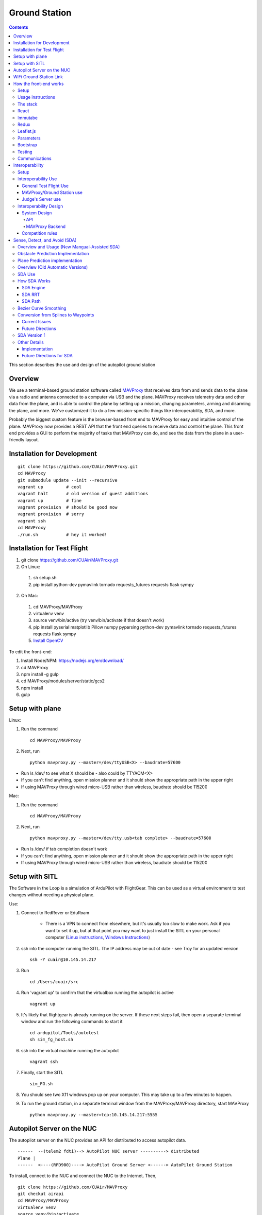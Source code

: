 Ground Station
===============

.. contents::


This section describes the use and design of the autopilot ground station

Overview
--------

We use a terminal-based ground station software called `MAVProxy <http://dronecode.github.io/MAVProxy/html/index.html>`_ that receives data from and sends data to the plane via a radio and antenna connected to a computer via USB and the plane. MAVProxy receives telemetry data and other data from the plane, and is able to control the plane by setting up a mission, changing parameters, arming and disarming the plane, and more. We've customized it to do a few mission-specific things like interoperability, SDA, and more.

Probably the biggest custom feature is the browser-based front end to MAVProxy for easy and intuitive control of the plane. MAVProxy now provides a REST API that the front end queries to receive data and control the plane. This front end provides a GUI to perform the majority of tasks that MAVProxy can do, and see the data from the plane in a user-friendly layout.

Installation for Development
----------------------------
::

   git clone https://github.com/CUAir/MAVProxy.git
   cd MAVProxy
   git submodule update --init --recursive
   vagrant up         # cool
   vagrant halt       # old version of guest additions
   vagrant up         # fine      
   vagrant provision  # should be good now
   vagrant provision  # sorry
   vagrant ssh
   cd MAVProxy
   ./run.sh           # hey it worked!


Installation for Test Flight
----------------------------
1. git clone https://github.com/CUAir/MAVProxy.git
2. On Linux:

  1. sh setup.sh
  2. pip install python-dev pymavlink tornado requests_futures requests flask sympy

2. On Mac:

  1. cd MAVProxy/MAVProxy
  2. virtualenv venv
  3. source venv/bin/active (try venv/bin/activate if that doesn't work)
  4. pip install pyserial matplotlib Pillow numpy pyparsing python-dev pymavlink tornado requests_futures requests flask sympy
  5. `Install OpenCV <http://jjyap.wordpress.com/2014/05/24/installing-opencv-2-4-9-on-mac-osx-with-python-support/>`_

To edit the front-end:

1. Install Node/NPM: https://nodejs.org/en/download/
2. cd MAVProxy
3. npm install -g gulp
4. cd MAVProxy/modules/server/static/gcs2
5. npm install
6. gulp

Setup with plane
-----------------

Linux:

1. Run the command ::

	cd MAVProxy/MAVProxy

2. Next, run ::

	python mavproxy.py --master=/dev/ttyUSB<X> --baudrate=57600

* Run ls /dev/ to see what X should be - also could by TTYACM<X>
* If you can't find anything, open mission planner and it should show the appropriate path in the upper right
* If using MAVProxy through wired micro-USB rather than wireless, baudrate should be 115200

Mac:

1. Run the command ::

	cd MAVProxy/MAVProxy

2. Next, run ::

	python mavproxy.py --master=/dev/tty.usb<tab complete> --baudrate=57600

* Run ls /dev/ if tab completion doesn't work
* If you can't find anything, open mission planner and it should show the appropriate path in the upper right
* If using MAVProxy through wired micro-USB rather than wireless, baudrate should be 115200


Setup with SITL
-----------------

The Software in the Loop is a simulation of ArduPilot with FlightGear. This can be used as a virtual environment to test changes without needing a physical plane.

Use:

1. Connect to RedRover or EduRoam

	* There is a VPN to connect from elsewhere, but it's usually too slow to make work. Ask if you want to set it up, but at that point you may want to just install the SITL on your personal computer (`Linux instructions <http://ardupilot.org/dev/docs/setting-up-sitl-on-linux.html>`_, `Windows Instructions <http://ardupilot.org/dev/docs/sitl-native-on-windows.html>`_)

2. ssh into the computer running the SITL. The IP address may be out of date - see Troy for an updated version ::
	
	ssh -Y cuair@10.145.14.217

3. Run ::

	cd /Users/cuair/src

4. Run 'vagrant up' to confirm that the virtualbox running the autopilot is active ::

	vagrant up

5. It's likely that flightgear is already running on the server. If these next steps fail, then open a separate terminal window and run the following commands to start it ::

	cd ardupilot/Tools/autotest
	sh sim_fg_host.sh

6. ssh into the virtual machine running the autopilot ::

	vagrant ssh

7. Finally, start the SITL ::

	sim_FG.sh

8. You should see two X11 windows pop up on your computer. This may take up to a few minutes to happen.
9. To run the ground station, in a separate terminal window from the MAVProxy/MAVProxy directory, start MAVProxy ::

	python mavproxy.py --master=tcp:10.145.14.217:5555

Autopilot Server on the NUC
---------------------------

The autopilot server on the NUC provides an API for distributed to access autopilot data.

::

  ------  --(telem2 fdti)--> AutoPilot NUC server ----------> distributed
  Plane |      
  ------  <----(RFD900)----> AutoPilot Ground Server <------> AutoPilot Ground Station


To install, connect to the NUC and connect the NUC to the Internet. Then, ::
  
  git clone https://github.com/CUAir/MAVProxy
  git checkut airapi
  cd MAVProxy/MAVProxy
  virtualenv venv
  source venv/bin/activate
  pip install -r requirements.txt


To start the server, run ::
  
  cd MAVProxy/MAVProxy
  source venv/bin/activate
  python mavproxy.py --master=/dev/ttyUSB0

**NOTE:** The serial port is not bound to ttyUSB0. Sometimes you will have to try ttyUSB1 or ttyUSB2

WiFi Ground Station Link
-------------------------

The OBC can also be configured to forward its packets to the ground station on the ground. This allows WiFi to act as a redundant (and superior) link just as the radios do. When the WiFi link is established, packets can be sent and received often much faster than with the radios alone, and of course this acts as a secondary link in case either one fails.

MAVProxy will consider the link passed on the command line as the "master" link, but both will send and receive packets at the same time. You will be alerted if either link goes down. Type "link" into the MAVProxy terminal to view the current links and there status (number of packets sent, packet loss %, etc)

To use, start up the ground station on the NUC with the following command:

``python mavproxy.py --master=/dev/ttyUSB0 --out=udp:GROUND_STATION_IP:14551``

Where GROUND_STATION_IP is the IP of the computer that will be running MAVProxy from the ground.

Then start MAVProxy normally on the ground, and run the command:

``link add 0.0.0.0:14551``

This will connect to the NUC if it's available.


How the front-end works
------------------------

Setup
^^^^^^
To use:

  Once MAVProxy is running, go to http://localhost:8001/static/gcs2/index.html

  The judge's view can be found at http://localhost:8001/static/judges/index.html

Usage instructions
^^^^^^^^^^^^^^^^^^^
The home screen has all of the flight information and flight controls used in normal operation of the ground station. The map displays the waypoints shown below it and the map can be changed in the settings tab. Additionally, the settings tab contains settings for the interop server, authentication information, geofences andthe reboot control (which requires double-confirmation). The parameters tab contains all of the parameter information. Grey parameters indicate that those parameters haven't been received yet. The calibration tab allows accelerometer, gyroscope and pressure (airspeed) calibration. Finally, the Flight Notes tab can be used to store information. The Flight notes store your notes locally to your browser using localStorage (basically cookies) so they will not transfer between computers.

.. image:: images/GCS.png

The stack
^^^^^^^^^^
Our stack consists of python (MAVProxy & Flask) on the backend with React, Immutable, Redux, Sass, gulp and Jade being used on the front-end. Additionally, our backend can technically serve information over a rest API as well as over websockets, however websockets tended to be pretty buggy so we decided to switch back to only using the REST API.

React
^^^^^^
The front-end (gcs2) is built in React, a javascript library from Facebook that makes the front-end faster by diff-ing the current DOM with the new state to reduce the number of DOM operations (which are very expensive) and rendering changes to the front-end in real-time. `See the documentation for the React here <https://facebook.github.io/react/docs/getting-started.html>`_. 


Immutabe
^^^^^^^^
The front-end (gcs2) is built in Immutable, a javascript library from Facebook that has persistent data collections for Javascript which increase efficiency and simplicity. Immutable data encourages pure functions (data-in, data-out) and lends itself to much simpler application development and enabling techniques from functional programming such as lazy evaluation.  `See the documentation for the React here <https://facebook.github.io/immutable-js/docs/#/>`_. 

Redux
^^^^^
To power our react system, we used vanilla `Flux <https://facebook.github.io/flux/docs/overview.html>`_ which is powered through a system called action-store-dispatcher that makes all changes 1-way interactions (rather than Angular's 2-way bindings). We broke the application down into essentially 8 sections: Calibration, Geofences, Interoperability, Parameters, SDA, Settings, Plane Status, and Waypoints. Each section has it's own action creator and store. For an example of how to use React with Flux, `this <https://github.com/facebook/flux/tree/master/examples/flux-chat/>`_ is simple but extremely useful. You should either read it through in its entirety or try to make it/mess with it to get familiar. Once you understand the general code structure, it shouldn't be hard to get the hang over making a simple app. One of the benefits of Flux over other javascript frameworks like Angular is that since everything is 1-way, the stack traces are very clear, which assists in debugging. One of the downsides of Flux is that it requires a bit of boilerplate code/scaffolding. We may switch to redux instead of flux at some point, but we want to get to know that framework better before commiting to doing so.


To power our react and Immutable system, we used vanilla _`Redux <https://redux.js.org/>`_ which is powered through a system called actions-store-reducers that makes all changes 1-way interactions (rather than Angular’s 2-way bindings). We broke the application down into essentially 8 sections: Calibration, Geofences, Interoperability, Parameters, SDA, Settings, Plane Status, and Waypoints. Each section has its own action creator and reducer. For an example of how to use immutable with Redux, _`this <https://redux.js.org/basics/example-todo-list>`_ example is simple and extremely useful. You should either read it through in its entirety or try to make it/mess with it to get familiar. Once you understand the general code structure, it shouldn’t be hard to get the hang over making a simple app. One of the benefits of Redux over other javascript frameworks like Angular is that since everything is 1-way, the stack traces are very clear, which assists in debugging.  One of the biggest advantages of using the Redux framework over the Flux architecture like we previously had was that it got rid of the boilerplate code/scaffolding. It cuts down on the action responding time, and preserves all the benefits of Flux without introducing dispatchers and store registrations, which has made redux much more efficient. Redux uses one single store, which in a sense, is like one source of truth that has an immutable state. Redux has a completely different approach to state management -- it embraces the idea that there is a global state and that inevitably if you wanted to make changes, it should just happen there in a very specific way (how you handle what components have access to what state is up to you). Redux really changes how the state tree is managed and give the stores different responsibilities, and changes how state information is mapped down to the components. We may improve upon this by cleaning up some circular calls and with more understanding of Immutable.js . 


.. image:: images/flux.png

Leaflet.js
^^^^^^^^^^^
To handle our maps, we use Leaflet.js, a leading mobile-compatible open source mapping library. All of the map functions get handled in MapUtils.js and handles waypoints, obstacles, plane-tracking, geofences and locations. The plane has an icon and there is a marker icon for each waypoint. Additionally obstacles and geofences are treated as shapes and locations are set in settings.

Parameters
^^^^^^^^^^^
To generate the parameters list, we have a python/bash script that pulls the parameters from the ardupilot website (in the documentation folder), parses them from xml, removes extraneous characters, converts them to json, and copies them to a javascript file (ParamDocumentation.js) so the object can be loaded in as json.

Bootstrap
^^^^^^^^^^
Additionally, for our visual library we used `Twitter's Bootstrap <http://getbootstrap.com/>`_ because it is ubiquitous on the internet, it has an enormous community, and it is has a very appealing UI. 

Testing
^^^^^^^^
The ground station has 2 primary tests: front-end tests and backend tests. The front-end uses selenium tests which get run by going to MAVProxy/MAVProxy/modules/server/static/gcs2/test and running python test.py (run setup.sh the first time before running test.py) which runs front-end selenium tests. The backend tests are run by going to MAVProxy/MAVProxy/modules/server and running python tests.py which uses the requests module to test the REST API. We plan on adding these tests to our CI server next semsester once we get CI set up.

Communications
^^^^^^^^^^^^^^^
Our front-end system uses a simple polling system (in ReceiveApi.js). We originally used socket.io with websockets, but it was way too slow (may be a result of synchronous socket emits, not entirely sure). Basically we just take advantage of the REST API implemented in flask on the back-end. We use post/delete/put requests to send information to the server. All non-GET requests are protected with a token/password and all highly vulnerable actions (i.e. reboot) are protected with an extra layer of checks and a second confirm element in the request.


Interoperability
------------------

Setup
^^^^^^^^

`See the Judge's server interoperability documentation here. <http://auvsi-suas-competition-interoperability-system.readthedocs.io/en/latest/>`_ All of those setup instructions must be followed before the following instructions will work.

Interoperability Use
^^^^^^^^^^^^^^^^^^^^^

General Test Flight Use
************************

1. Make sure to bring a computer with the interop server installed on it. If possible, have a template mission ready to got

2. cd interop then run ``sudo ./server/run.sh``
    
    * The server will run on ``localhost:8000``

3. To load the template mission:
    
    a. ``sudo docker exec -it interop-server bash``
    b. ``python manage.py flush`` (This will flush the database - do not do this if you want to keep the current database - see below for storing a dump)
    c. ``python manage.py loaddata`` template_mission.json
    d. (Type `exit` to leave the docker bash shell)

4. Now the mission must be set up on the interop server to match the mission in Ardupilot

    a. Go to ``localhost:8000/admin/``
    b. Click "Mission configs"
    c. Click the first mission
    d. In "Mission Waypoints", hit the + button at the side to add a new waypoint
    e. Enter the proper order (1 indexed), then hit the spyglass then 'add aerial position'
    f. Enter the proper altitude IN FEET
    g. Hit the spyglass, then 'add gps position'
    h. Enter the proper latitude and longitude
    i. Continue starting from set e. until all waypoints are entered

5. Save the mission config
6. Go to ``localhost:8000`` and hit "Mission 1". You should see a picture of your setup, where blue spheres are the waypoints and the rest is not relevant to navigation. Confirm that the blue spheres look like what your waypoint setup should be (If you don't see the picture, try Firefox instead of Chrome)
7. Enter the correct username, password, and url (include the http: and the port (usually 8000) in the settings tab of gcs2
    
    * This will usually be 'cuairsim' and 'aeolus' for the username/password, and "http://<some ip>:8000" for the url

8. Hit "Toggle interop".  Look at the Mission 1 again, and confirm that a yellow box appears, meaning that the interop server is receiving data

9. Hit "Toggle interop" again to turn off data sending until you're ready to fly

10. When you're ready to fly, FIRST hit 'toggle interop' on the front end to start sending data to the interop server

11. Then, go to ``localhost:8000/admin/``, then click "Takeoff or landing events"

12. Hit "add a takeoff or landing event", then select the appropriate user and "Uas in air". Hit save.

    * As of now the server is checking for data and recording data. Make sure the plane has data link as much as possible after this, or the avg telemetry HZ will be low

13. Fly!

14. Create a LANDING event for the appropriate user (same thing, but leave "Uas in air" unchecked)

15. Hit "Toggle interop" to stop sending data to the interop server

16. Go to the mission page and mouse over "System". Right click "Evaluate Teams (csv)" and save it as a file. Open that file in Excel or an equivalent to view the flight data (Don't try to view it as plaintext, it's doable but annoying)

17. To create a database dump, open the bash shell as if you were about to load a mission config (see beginning), but instead use ``python manage.py dumpdata > mydatadump.json``

MAVProxy/Ground Station use
****************************

1. Enter the correct username, password, and url (include the http: and the port (usually 8000) in the settings tab of gcs2
2. Hit "Toggle Interop" to activate server

  * You should see "interop server started" printed on the MAVProxy console and get a green success status message on the ground station

3. To stop, hit "Toggle Interop" again

  * You should see "interop server stopped" printed on the MAVProxy console and get a green success status message on the ground station

Judge's Server use
******************

  `See the Judge's server interoperability documentation here. <http://auvsi-suas-competition-interoperability-system.readthedocs.io/en/latest/>`_

Interoperability Design
^^^^^^^^^^^^^^^^^^^^^^^


System Design
*******************

The backend is designed with 3 main components - the API, which provides a REST API for the front end to control and query the backend, the backend itself, which sends information to and retrieves information from the judge's server, and the test suite, which tests the functionality of the backend.

.. image:: images/interop_flowchart.png

API
##############################################

**Location:** ``modules/server/views/interop_api.py``

The program creates a flask server to serve data to the front end and other subteams. It retrieves data related to interoperability from the MAVProxy.modules.server.data file. It also contains an endpoint to start and stop the backend.

When multiple endpoints are listed, both are valid - the second is the newest is is preferred. Other endpoints not listed here in code are deprecated.

**Endpoints**


  * **Server Control** ``/ground/api/v3/interop``
      * **POST**

        Sending a POST request to this endpoint starts the interop backend. To do this, it creates a new instance of the backend object, then starts the backend on a separate thread and sets the server to active. It will fail if the server is either already started, or if it has been less that a half second since the server was either started or stopped last. Requires a valid JSON containing the server data (username, password, and url fields). Requires a valid auth token to 


      * **DELETE**

        Sending a DELETE request to this endpoint will stop the interop backend. It simply sets the Data.server_active global variable to false. This is the loop condition on the backend, so the server will stop as soon as it completes its current loop. This will fail if the server is either already stopped or if it has been less that a half second since the server was either started or stopped last. Requires a valid auth token to access


      * **GET**

        Returns a JSON string containing the obstacle data and server info
    

  * **Obstacles** ``/ground/api/v3/interop/obstacles``

    Returns a JSON object string that contains a list of both moving and stationary objects. Checks to see if the server is active, and, if so, retrieves data from the MAVProxy.modules.server.data module, jsonifies it and returns it

MAVProxy Backend
###################################################

**Location:** ``modules/server/interop.py``

This program is the script that does the work of  sending telemetry data to the judge’s interoperability server and retrieving data about the server and obstacles to store for other MAVProxy modules.

**Global Variables**
  * **TRIES_BEFORE_FAILURE**

    The number of consecutive telemetry failures the system will accept before warning the user the telemetry is down. System will automatically warn the user every time a single telemetry request fails regardless, but will not display as down until reaching this cap
  * **RUN_TESTS**

    Uncomment this to run test cases. This will cause the url to be overwritten with the url used to run test cases
  * **FEET_TO_METERS_FACTOR**

    The factor to multiply a value in feet by to get a value in meters


**Methods**
    
  * **\_\_init\_\_(self)**

    Establishes a connection with the interop server and starts a session by logging in with the specified credentials. The server returns cookies after login, which are stored in the self.session variable and will be used every time a request is sent by this object
    
  * **start(self)**

    Spawns two threads that send telemetry data and retrieve server and obstacle data. After spawning, it checks every second to see if the server has stopped, and if so, prints that to the console then exits.

  * **get(self)**

    Will never be called on the main thread, this method is called as its own thread by the start method. It calculates the period (time between requests), then loops on the server_active condition. It sleeps until it is time to send a new request, sends that request, then stores the response in Data.pdata.

  * **post(self)**

    Will never be called on the main thread, this method is called as its own thread by the start method. It calculates the period (time between requests), giving it a fudge factor of 10% as it does to ensure that the average telemetry send rate stays well above the required number. It then sleeps until it is time to send a bit of data. When it is time, it grabs the necessary data from the Data.pdata object, then sends the http request to the interop server on a separate thread. This is done asynchronously so we do not have to wait for a response and can continue at the proper speed even if the server is running slowly.
      
  * **send_telemetry(self, telemetry_data)**

    Sends the telemetry data as an http request to the judge’s server. Afterwards, it checks the status of the request and increments the failures if necessary.

  * **initialize_history(self, obstacles)**

    Initializes the recorded history of obstacle data for use by SDA.
      
  * **meters_to_feet(meters)**

    Converts a float from a value in meters to a value in feet
      
  * **feet_to_meters(feet)**

    Converts a float from a value in feet to a value in meters



Competition rules
**********************

Below are the rules that govern interoperability for the competition. The interoperability system is made to comply with these rules.


**5.3.1.** As a flight‐mission demonstration requirement, teams shall upload the UAS autopilot telemetry (TM) data (position, altitude, and related attributes) to support scoring using the interoperability system

    **5.3.1.3.** If the team's system cannot provide TM data to the judges using the interoperability system they will not be allowed to fly ‐ just like if they had not displays to show the judges' the air vehicles position. 

**5.3.2.** The UAS shall upload this TM data at a target rate of 10Hz from the first takeoff until the last landing.  If the average rate of upload across all flight periods is below 8 Hz, the team will receive no points for the mission demonstration.  The difference between 10 Hz and 8 Hz is intended to allow for short and temporary data link outages. 

**5.3.3.** Data dropouts, which impact the ability for the judges to use the telemetry data to judge mission components, will be counted against the team.  For example, if data dropout makes it unclear whether waypoints were captured within 50ft and in order, it will be assumed the team did not do so. If the data dropout occurs near a flight zone boundary, it will be assumed the team spent the entire time out of bounds.  If the data dropout occurs near obstacles, it will be assumed those obstacles were hit.  For data dropout evaluation, it will be assumed the UAS traveled at the maximum allowed competition airspeed (100 KIAS). 

**5.3.4.** The UAS may upload the position whenever the interoperability network is available, and is not restricted to airborne flight periods.  Teams should also upload position whenever the UAS occupies the runway. 

**5.3.5.** Data uploaded shall be genuine autopilot flight telemetry data which is not interpolated, extrapolated, duplicated, simulated, or otherwise edited by team's code/operators before being passed to the interoperability system.  The data must be generated by the autopilot at 10Hz, or greater, and thus the UAS will need sensors and data links which can support sufficient data rates.

**7.9.6.** Display Obstacles.  There are virtual obstacles for the Sense, Detect, and Avoid (SDA) task.  The positions and sizes of the obstacles are provided by the interoperability server.  This information shall be downloaded and displayed at the same UAS autopilot operator interface (e.g. the same laptop), used in the Ground Control Station.  These obstacles shall be displayed in a view that also shows the UAS position, the mission boundaries, the task positions, and the UAS’ waypoints.   This view does not need to be the autopilot interface (e.g. the desktop application)


Sense, Detect, and Avoid (SDA)
--------------------------------

Overview and Usage (New Mangual-Assisted SDA)
^^^^^^^^^
The new version of SDA hinges around features which enable the user to manually re-route paths on an SDA-ground station. This was chosen as opposed to previous automatic methods due to the necissity for predictability of path rerouting to avoid interference with mission-critical systems such as airdrop and vision. The SDA operator is able to avoid obstacles with the help of both plane-path predicions and obstacle path predictions, which will be discussed in greater detail in the following sections. These preditions come in the form of a slider, which can be enabled from the settings tab. Note: this slider requires the user be in "SDA-operator mode" as well. The user can hit the "reset" button on the main ground station tab to trigger the computation of both obstacle and plane predictions at the same time. These predictions apear as a purple plane, and pink obstacles, with blue splines tracing out the paths the coresponding objects should follow. Once the play-button by the slider is pressed, the obstacles and plane will step-forward along their paths roughly in real time. The user can also manually move the slider to determine where obstacles or the plane will be in the future. Most of the relevant files can be found in MAVProxy/modules/mavproxy_plane_prediction and MAVProxy/modules/mavproxy_obstacle_prediction.

Obstacle Prediction Implementation
^^^^^^^^^
To predict obstacle positions interpolating splines are used in conjunction with a period-finding algorithm. In other words, a python library is used to calculate spline curves to interpolate all of the historical obstacle data (or a subset of the data composed of only a certain amount of the most recent points). This spline then will approximate the entire period of an obstacle's motion given enough data points. The period of the obstacle's motion is calculate by comparing the first data point to all other datapoints and determining which point is closest. This method is not flawless, but works well in practice. Once an interpolating spline has been generated, and the period has been calculated it is simply a matter of modding the time that the obstacles position is to be computed at by the period. This method does have some short-term weaknesses before the entire period is in the history, and relies on periodicity of obstacle motion.

Plane Prediction implementation
^^^^^^^^^
Plane prediction relies on the use of the Bezier Curves present in project atlas. If project atlas is not being used, plane prediction is simply done with interpolating lines. In either case, splines (or lines) are generated between all pairs of waypoints, and the planes position is calculated by interpolating along these splines (or lines) and assuming constant speed. Due to its use of splines, the method should work better when the plane is flying in spline-controller mode, but seems to provide relatively accurate predictions over a relatively long time period (on the order of minutes) for both controllers. This method does not fully emulate the navigation algorithm, as simulating L1 controll is both challenging and prohibitively computationally expensive.

Overview (Old Automatic Versions) 
^^^^^^^^^

SDA is an auxilary task for the competition wherein the interoperabilty server sends data to the groundstation about obstacles that the plane must avoid. Obstacles come in two varieties: moving and stationary. Moving obstacles are spheres that travel along a predetermined path by the judges. This path is not known to the competiting teams and the only information that is given is the GPS coordinates of where it's center currently is, it's radius and it's altitude. All other information must be calcuated by the team. Stationary obstacles are cylinders of a given radius. Similarly the only information sent to the team are it's GPS coordinates, the height of the cylinder (obstacles extend from the ground to this height) and it's radius. 

SDA Use
^^^^^^^^

SDA can be activated through the ground station. It requires that the interoperability server is active and is sending obstacle data. When toggled on, it will place and adjust auxilary waypoints to redirect the flight path away from obstacles. Obstacles are represented on the ground station as moving blue circles and stationary orange circles for moving and stationary obstacles respectively. In the event that SDA is unneed or it creates a potentially hazardous waypoint (e.g. miles away from the flight zone, outside of the geofense, too close to the plane and causes it to act irrationally), simply toggle off SDA through the groundstation button and it will delete all SDA waypoints. The groundstation keeps track of which waypoints are SDA waypoints as opposed to user entered ones. 

How SDA Works
^^^^^^^^^^^^^

SDA Engine 
************

things and stuff

SDA RRT 
*********
To compute Optimal paths that avoid obstacles we use what is know as an `Rapidly Exploring Random Tree <http://db.acfr.usyd.edu.au/content.php/237.html?publicationid=980>`_ (RRT). RRTs are used as opposed to other pathfinding algorhythms, such as A*, because they work on continuous spaces, as opposed to discrete graphs. The RRTs sacrfice optimatality for speed of computation, an important factor when avoiding moving obstacles due to the potential necessity to re-compute the path multiple times. In particular, we use a greedy, biased ERRT. A biased RRT is one which, when selecting a random point, has a probability (known as the goal probablity) of selecting the goal as its random point to extend towards. By biasing the RRT we can cause the RRT to tend towards exploring in the direction of the goal point, while still allowing it explore a large space. A greedy RRT is one which repeatedly extends in the direction of the random point it has selected until either an obstacle is reached or the biasing causes the goal point to be selected as the new point to extend towards. `ERRTs <http://ieeexplore.ieee.org/document/4209317/?reload=true>`_ are an optimazation of RRTs for environments where the RRT could potentially need to be recomputed many times (such as environments with moving obstacles that can move to invalidate previous paths). ERRTs do this by caching nodes from the previous RRT path and having some probabilty of selecting one of the nodes from the previous RRT instead of the random point to extend towards. This biasing towards previously used nodes can drastically increase the speed of re-computing RRTs, as it avoids the necessity to completely recompute the RRT when a moving obstacle invalidates its current path. We then prune the optimal path using a greedy algorithm (presented in the paper above on RRTs) as opposed to `Dijkstras algorithm <https://en.wikipedia.org/wiki/Dijkstra's_algorithm>`_ due to its significantly faster computational speed.

SDA Path 
***********

Bezier Curve Smoothing
^^^^^^^^^^^^^
Although RRTs can build paths rapidly, ours team's current implementation does not account for non-holonomic contraints of the plane. That is to say, the RRT can create a path that the plane will be unable to fly due to the turning radius of the plane. To account for this, we use G2 continuous cubic bezier curves to `smooth sets of three waypoints <http://db.acfr.usyd.edu.au/content.php/237.html?publicationid=980>`_. `G2 continuity <http://www.pukspeed.com/2015/07/continuity-types-of-continuity-g0-g1-g2-continuity.html>`_ is a property of functions that helps to ensure that the curves created are possible for the plane to fly. This approach to path smoothing enables us to compute the RRT without taking in to account the turning radius of the plane, and then smooth and alter the optimal path to ensure fliability. The smoothing algorithm is simplest if performed on a set of three waypoints in two-dimenstional space oriented such that the first waypoint is at the origin and the second waypoint lies on the x-axis. This is accomplished using a series of matrix transformations.

Conversion from Splines to Waypoints
^^^^^^^^^^^^^
Our current autopilot is unable to fly spline waypoints so an algorhithm is required to convert the bezier curves produced by the path smoothing algorithm into a fliable set of waypoints. To accomplish this our team uses a modification of the `Segmented least Squares Algorithm <https://people.cs.umass.edu/~sheldon/teaching/mhc/cs312/2013sp/Slides/Slides15%20-%20Segmented%20Least%20Squares.pdf>`_ (a `dynamic programming algoiythm <https://en.wikipedia.org/wiki/Dynamic_programming>`_ that allows for linear regression using multiple lines). To use the modification of the segmented least squares algorythm we first break the bezier curves (produced in the smoothing algorithm) into a series of points. We then run the segmented least squares algorithm on this set of points, but instead of using simple linear regressions to determine the minimum error line that can be placed between a pair of points, we combine two metrics of error. First, we account for the angular error of the line placed between the pair of points by calculating the angle between the derivative of the bezier curve at the second point, and the chord connecting the two points. This angular error fucntion aims to prevent waypoints from being placed in such a way that the plane is unable to fly the set of waypoints due to turning constraints. The second error function accounts for linear error, and attempts to ensure that the plane flies as close as possible to the bezier curve. The linear error is defined as the maximum distance from the bezier curve between the points, and the chord connecting the points. This is aproximated using a form of binary search on the set of points sampled from the bezier curve. The search terminates when the point on the bezier curve of maximum distance to the chord is found. by weighting the two above errors with constants and adjusting the constant that accounts for the cost of adding more lines, we can tune out algorythm to fit curves well in practice.


Current Issues
*****************
The current implemenation of SDA which uses curve smoothing to attempt to account for non-holonomic constraints of the plane runs into some serious issues implicit to the approach itself. To begin with, the act of converting from a series of points, to a series of bezier curves, back into a series of points necissarily produces a degree of uncertainy as to the nature of the final path. At each of these steps the path is necissarily altered in a way that is not necissarily easy to predict. This produces a degree of uncertainty that is not easy to quantify, and therefore somewhat dangerous. The largest issue with the current implemenation of SDA though, has to do with the turning radius of the plane. Although path smoothing can help to reduce the sharpness of the turns the plane will make, it can not ensure fliability in all scenerios. We believe these constraints are better imposed in the RRT itself, a topic that will be discusses in the following section.


Future Directions 
*******************
For reasons enumerated in the above section, out team believes it is best to impose curvature constraints within the RRT's extension algorhithm itself. This can be accomplished by constructing, and applying, what is known as a `Motion Primitive Set <http://ieeexplore.ieee.org/document/6842270/>`_. This set is a series of curves that are known to be fliable by the plane with respect to its minimum turning radius. Rather than simply extending the RRT towards the random point selected, the future implemenation will the extend along the curve in the motion primitive set with endpoint closest to the random point. The motion primitive set should only augment the extension algorhithm of our current RRT implemenation, and we plan to continue using a greedy, biased ERRT (detailed under the RRT section). This should also remove the need for path smoothing and spline to waypoint conversion.


SDA Version 1
^^^^^^^^^^^^^
To complete this task, the team developed a reactive algorithm to anticipate flight path and predict obstacle locations. The algorithm creates a 3D geometric model with flight paths and moving obstacles as point entities on linear trajectories to the next waypoint in the flight plan and stationary obstacles as lines with lengths equal to their height. Our algorithm identified potential obstacle collisions by calculating minimum distance between the linear entities using the linear `closest point of approach <http://geomalgorithms.com/a07-_distance.html>`_ (CPA) for moving obstacles and the `closest point of two 3D line segments <http://math.harvard.edu/~ytzeng/worksheet/distance.pdf>`_ for stationary obstacles. CPA assumes constant velocity vector :math:`\mathbf{u}` for the obstacle and constant velocity vector :math:`\mathbf{v}` for the plane and is defined as :math:`d(t_{CPA}) = |\mathbf{w}_0 + t_{CPA}(\mathbf{u-v})|` where :math`\mathbf{w}_0` is the distance vector between the initial positions of the plane and obstacle. Time of CPA, :math:`t_{CPA}`, is calculated as follows. 
  
.. math:: t_{CPA} = \frac{-\mathbf{w}_0 \mathbf{\cdot (u-v)}}{|\mathbf{u-v})|^2}

.. image:: images/sda_moving.png

To detect collisions with stationary obstacles, the ground station models the plane's flight trajectory to the designated waypoint as a line segment :math:`\mathbf{r}(t) = P_0 + t\mathbf{v}` and the center of the stationary obstacle as a line segment :math:`\mathbf{q}(s) = Q_0 + s\mathbf{u}` where :math:`P_0` is the initial position of the plane, :math:`s` and :math:`t` are length variables, :math:`\mathbf{u}` and :math:`\mathbf{v}` are direction vectors and :math:`Q_0` is the zero altitude location of the obstacle. The distance equation is derived as follows.

.. math:: d(\mathbf{r, q}) = \frac{|(\mathbf{Q_0 - P_0}) \mathbf{\cdot (u \times v)}|}{|\mathbf{u \times v})|}


Distances less than the obstacle's radius for either equation are considered collisions. 

.. image:: images/sda_stationary.png


Once collisions are detected, a line (A) between the flight trajectory and the projection of that line onto the center of the obstacle is calculated. The algorithm iteratively calculates linear trajectories between the plane and points on A as potential waypoints, each further from the center of the obstacle than the last, until the projection of the obstacle center onto the potential trajectory is greater than the obstacle’s radius with a 10 meter buffer to ensure a collision-free flight path. Once an optimal waypoint is found to avoid collision with the obstacle on the original flight path, the potential waypoint is then run through a number of safety checks before being sent to the plane. The ground station first cycles through all the obstacles and checks that the waypoint is not being placed within any other obstacles. In the case that the waypoint is placed within an obstacle, the line A is recalculated such that the potential waypoints are being moved to the other side of the obstacle. We then check to see that the waypoint is not placed outside of the geofence. If that does occur, we recalculate in the same way, trying to avoid the obstacle by diverting the trajectory in the opposite direction. Once the potential waypoint has passed all safety checks, it is then sent to the ground control station as an auxiliary waypoint. This process runs every time the ground station receives new obstacle data from the interoperability server to adjust the flight path as the velocities of the plane and obstacles change. When the recalculated path changes, the ground station deletes the old auxiliary waypoint and replaces it with the new one.

Other Details
^^^^^^^^^^^^^ 

Implementation
***************

SDA is mostly contained to /modules/mavproxy_sda.py but it also uses the /modules/sda_geometry.py module for geometry and unit conversions between longitude/latitude and an x-y-z coordinate system using meters. Mavproxy runs SDA everytime the mavlink_package() method returns a 'GLOBAL_POSITION_INT' package and therefore runs every time new GPS location data from the plane is available. 

Future Directions for SDA
*************************

.. note:: 
  
  This section is only being written to help plan for reimplementing SDA during the 2016/2017 year. No critical information for the function or editing of SDA is below. 

SDA currently has a relatively naive implementation seeing that planes don't fly on linear trajectories and the mathematical model we are using does not take into account flight dynamics in any way e.g. SDA does not know how quickly the plane can turn. We are looking to solve that problem in the future by reimplementing SDA using 4D splines. While it will provide many benefits, this implementation will greatly increase the complexity of the problem in the following ways:

1. Correctly implementing 4D splines as part of the mathematical model will require quite a bit of research into the best types to use and how to properly model the plane's movement along those spline paths taking into account velocity and acceleration. While this is very doable it will be an undertaking. Additionally, writing code for 4D splines is just going to be more difficult that standard lines. 

2. Finding the CPA of a 4D spline and a line is much more difficult now that there is no constant time algorithm for calculating such a point. Thus, it becomes an optimization problem. We would have to create a 3D weight function and then perform gradient descent to find optimal waypoint placement.

While these present significat challenges, this new implementation would make flying with SDA a much safer experience for the plane and will hopefully make it more accurate at avoiding obstacles. 




